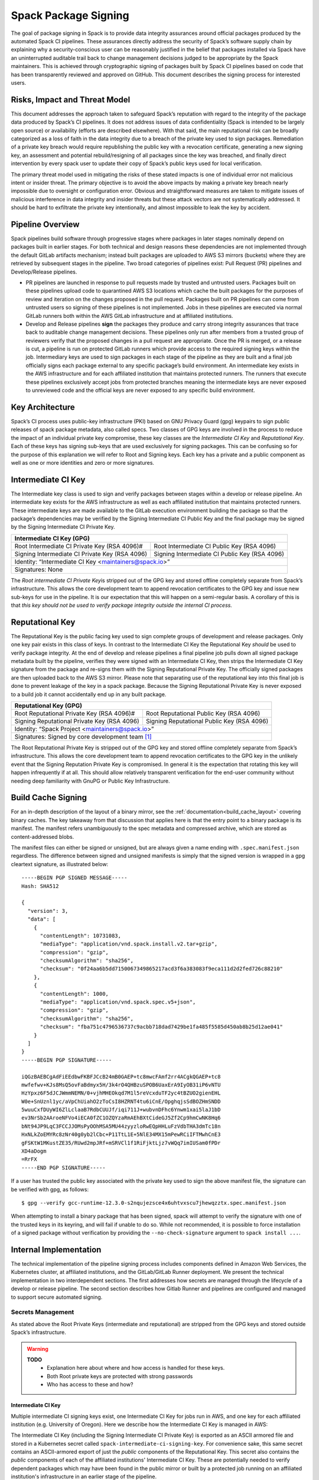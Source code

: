 .. Copyright Spack Project Developers. See COPYRIGHT file for details.

   SPDX-License-Identifier: (Apache-2.0 OR MIT)

.. _signing:

=====================
Spack Package Signing
=====================

The goal of package signing in Spack is to provide data integrity
assurances around official packages produced by the automated Spack CI
pipelines. These assurances directly address the security of Spack’s
software supply chain by explaining why a security-conscious user can
be reasonably justified in the belief that packages installed via Spack
have an uninterrupted auditable trail back to change management
decisions judged to be appropriate by the Spack maintainers. This is
achieved through cryptographic signing of packages built by Spack CI
pipelines based on code that has been transparently reviewed and
approved on GitHub. This document describes the signing process for
interested users.

.. _risks:

------------------------------
Risks, Impact and Threat Model
------------------------------

This document addresses the approach taken to safeguard Spack’s
reputation with regard to the integrity of the package data produced by
Spack’s CI pipelines. It does not address issues of data confidentiality
(Spack is intended to be largely open source) or availability (efforts
are described elsewhere). With that said, the main reputational risk can
be broadly categorized as a loss of faith in the data integrity due to a
breach of the private key used to sign packages. Remediation of a
private key breach would require republishing the public key with a
revocation certificate, generating a new signing key, an assessment and
potential rebuild/resigning of all packages since the key was breached,
and finally direct intervention by every spack user to update their copy
of Spack’s public keys used for local verification.

The primary threat model used in mitigating the risks of these stated
impacts is one of individual error not malicious intent or insider
threat. The primary objective is to avoid the above impacts by making a
private key breach nearly impossible due to oversight or configuration
error. Obvious and straightforward measures are taken to mitigate issues
of malicious interference in data integrity and insider threats but
these attack vectors are not systematically addressed. It should be hard
to exfiltrate the private key intentionally, and almost impossible to
leak the key by accident.

.. _overview:

-----------------
Pipeline Overview
-----------------

Spack pipelines build software through progressive stages where packages
in later stages nominally depend on packages built in earlier stages.
For both technical and design reasons these dependencies are not
implemented through the default GitLab artifacts mechanism; instead
built packages are uploaded to AWS S3 mirrors (buckets) where they are
retrieved by subsequent stages in the pipeline. Two broad categories of
pipelines exist: Pull Request (PR) pipelines and Develop/Release
pipelines.

-  PR pipelines are launched in response to pull requests made by
   trusted and untrusted users. Packages built on these pipelines upload
   code to quarantined AWS S3 locations which cache the built packages
   for the purposes of review and iteration on the changes proposed in
   the pull request. Packages built on PR pipelines can come from
   untrusted users so signing of these pipelines is not implemented.
   Jobs in these pipelines are executed via normal GitLab runners both
   within the AWS GitLab infrastructure and at affiliated institutions.
-  Develop and Release pipelines **sign** the packages they produce and carry
   strong integrity assurances that trace back to auditable change management
   decisions. These pipelines only run after members from a trusted group of
   reviewers verify that the proposed changes in a pull request are appropriate.
   Once the PR is merged, or a release is cut, a pipeline is run on protected
   GitLab runners which provide access to the required signing keys within the
   job. Intermediary keys are used to sign packages in each stage of the
   pipeline as they are built and a final job officially signs each package
   external to any specific package’s build environment. An intermediate key
   exists in the AWS infrastructure and for each affiliated institution that
   maintains protected runners. The runners that execute these pipelines
   exclusively accept jobs from protected branches meaning the intermediate keys
   are never exposed to unreviewed code and the official keys are never exposed
   to any specific build environment.

.. _key_architecture:

----------------
Key Architecture
----------------

Spack’s CI process uses public-key infrastructure (PKI) based on GNU Privacy
Guard (gpg) keypairs to sign public releases of spack package metadata, also
called specs. Two classes of GPG keys are involved in the process to reduce the
impact of an individual private key compromise, these key classes are the
*Intermediate CI Key* and *Reputational Key*. Each of these keys has signing
sub-keys that are used exclusively for signing packages. This can be confusing
so for the purpose of this explanation we will refer to Root and Signing keys.
Each key has a private and a public component as well as one or more identities
and zero or more signatures.

-------------------
Intermediate CI Key
-------------------

The Intermediate key class is used to sign and verify packages between stages
within a develop or release pipeline. An intermediate key exists for the AWS
infrastructure as well as each affiliated institution that maintains protected
runners. These intermediate keys are made available to the GitLab execution
environment building the package so that the package’s dependencies may be
verified by the Signing Intermediate CI Public Key and the final package may be
signed by the Signing Intermediate CI Private Key.


+---------------------------------------------------------------------------------------------------------+
| **Intermediate CI Key (GPG)**                                                                           |
+==================================================+======================================================+
| Root Intermediate CI Private Key (RSA 4096)#     |     Root Intermediate CI Public Key (RSA 4096)       |
+--------------------------------------------------+------------------------------------------------------+
|   Signing Intermediate CI Private Key (RSA 4096) |        Signing Intermediate CI Public Key (RSA 4096) |
+--------------------------------------------------+------------------------------------------------------+
| Identity: “Intermediate CI Key <maintainers@spack.io>”                                                  |
+---------------------------------------------------------------------------------------------------------+
| Signatures: None                                                                                        |
+---------------------------------------------------------------------------------------------------------+


The *Root intermediate CI Private Key*\ is stripped out of the GPG key and
stored offline completely separate from Spack’s infrastructure. This allows the
core development team to append revocation certificates to the GPG key and
issue new sub-keys for use in the pipeline. It is our expectation that this
will happen on a semi-regular basis. A corollary of this is that *this key
should not be used to verify package integrity outside the internal CI process.*

----------------
Reputational Key
----------------

The Reputational Key is the public facing key used to sign complete groups of
development and release packages. Only one key pair exists in this class of
keys. In contrast to the Intermediate CI Key the Reputational Key *should* be
used to verify package integrity. At the end of develop and release pipelines a
final pipeline job pulls down all signed package metadata built by the pipeline,
verifies they were signed with an Intermediate CI Key, then strips the
Intermediate CI Key signature from the package and re-signs them with the
Signing Reputational Private Key. The officially signed packages are then
uploaded back to the AWS S3 mirror. Please note that separating use of the
reputational key into this final job is done to prevent leakage of the key in a
spack package. Because the Signing Reputational Private Key is never exposed to
a build job it cannot accidentally end up in any built package.


+---------------------------------------------------------------------------------------------------------+
| **Reputational Key (GPG)**                                                                              |
+==================================================+======================================================+
| Root Reputational Private Key (RSA 4096)#        |          Root Reputational Public Key (RSA 4096)     |
+--------------------------------------------------+------------------------------------------------------+
| Signing Reputational Private Key (RSA 4096)      |          Signing Reputational Public Key (RSA 4096)  |
+--------------------------------------------------+------------------------------------------------------+
| Identity: “Spack Project <maintainers@spack.io>”                                                        |
+---------------------------------------------------------------------------------------------------------+
| Signatures: Signed by core development team [#f1]_                                                      |
+---------------------------------------------------------------------------------------------------------+

The Root Reputational Private Key is stripped out of the GPG key and stored
offline completely separate from Spack’s infrastructure. This allows the core
development team to append revocation certificates to the GPG key in the
unlikely event that the Signing Reputation Private Key is compromised. In
general it is the expectation that rotating this key will happen infrequently if
at all. This should allow relatively transparent verification for the end-user
community without needing deep familiarity with GnuPG or Public Key
Infrastructure.


.. _build_cache_signing:

-------------------
Build Cache Signing
-------------------

For an in-depth description of the layout of a binary mirror, see
the :ref:`documentation<build_cache_layout>` covering binary caches. The
key takeaway from that discussion that applies here is that the entry point
to a binary package is its manifest.  The manifest refers unambiguously to the
spec metadata and compressed archive, which are stored as content-addressed
blobs.

The manifest files can either be signed or unsigned, but are always given
a name ending with ``.spec.manifest.json`` regardless. The difference between
signed and unsigned manifests is simply that the signed version is wrapped in
a gpg cleartext signature, as illustrated below::

  -----BEGIN PGP SIGNED MESSAGE-----
  Hash: SHA512

  {
    "version": 3,
    "data": [
      {
        "contentLength": 10731083,
        "mediaType": "application/vnd.spack.install.v2.tar+gzip",
        "compression": "gzip",
        "checksumAlgorithm": "sha256",
        "checksum": "0f24aa6b5dd7150067349865217acd3f6a383083f9eca111d2d2fed726c88210"
      },
      {
        "contentLength": 1000,
        "mediaType": "application/vnd.spack.spec.v5+json",
        "compression": "gzip",
        "checksumAlgorithm": "sha256",
        "checksum": "fba751c4796536737c9acbb718dad7429be1fa485f5585d450ab8b25d12ae041"
      }
    ]
  }
  -----BEGIN PGP SIGNATURE-----

  iQGzBAEBCgAdFiEEdbwFKBFJCcB24mB0GAEP+tc8mwcFAmf2rr4ACgkQGAEP+tc8
  mwfefwv+KJs8MsQ5ovFaBdmyx5H/3k4rO4QHBzuSPOB6UaxErA9IyOB31iP6vNTU
  HzYpxz6F5dJCJWmmNEMN/0+vjhMHEOkqd7M1l5reVcxduTF2yc4tBZUO2gienEHL
  W0e+SnUznl1yc/aVpChUiahO2zToCsI8HZRNT4tu6iCnE/OpghqjsSdBOZHmSNDD
  5wuuCxfDUyWI6ZlLclaaB7RdbCUUJf/iqi711J+wubvnDFhc6Ynwm1xai5laJ1bD
  ev3NrSb2AAroeNFVo4iECA0fZC1OZQYzaRmAEhBXtCideGJ5Zf2Cp9hmCwNK8Hq6
  bNt94JP9LqC3FCCJJOMsPyOOhMSA5MU44zyyzloRwEQpHHLuFzVdbTHA3dmTc18n
  HxNLkZoEMYRc8zNr40g0yb2lCbc+P11TtL1E+5NlE34MX15mPewRCiIFTMwhCnE3
  gFSKtW1MKustZE35/RUwd2mpJRf+mSRVCl1f1RiFjktLjz7vWQq7imIUSam0fPDr
  XD4aDogm
  =RrFX
  -----END PGP SIGNATURE-----

If a user has trusted the public key associated with the private key
used to sign the above manifest file, the signature can be verified with
gpg, as follows::

  $ gpg --verify gcc-runtime-12.3.0-s2nqujezsce4x6uhtvxscu7jhewqzztx.spec.manifest.json

When attempting to install a binary package that has been signed, spack will
attempt to verify the signature with one of the trusted keys in its keyring,
and will fail if unable to do so.  While not recommended, it is possible to
force installation of a signed package without verification by providing the
``--no-check-signature`` argument to ``spack install ...``.

.. _internal_implementation:

-----------------------
Internal Implementation
-----------------------

The technical implementation of the pipeline signing process includes components
defined in Amazon Web Services, the Kubernetes cluster, at affiliated
institutions, and the GitLab/GitLab Runner deployment. We present the technical
implementation in two interdependent sections. The first addresses how secrets
are managed through the lifecycle of a develop or release pipeline. The second
section describes how Gitlab Runner and pipelines are configured and managed to
support secure automated signing.

Secrets Management
^^^^^^^^^^^^^^^^^^

As stated above the Root Private Keys (intermediate and reputational)
are stripped from the GPG keys and stored outside Spack’s
infrastructure.

.. warning::
  **TODO**
    - Explanation here about where and how access is handled for these keys.
    - Both Root private keys are protected with strong passwords
    - Who has access to these and how?

**Intermediate CI Key**
-----------------------

Multiple intermediate CI signing keys exist, one Intermediate CI Key for jobs
run in AWS, and one key for each affiliated institution (e.g. University of
Oregon). Here we describe how the Intermediate CI Key is managed in AWS:

The Intermediate CI Key (including the Signing Intermediate CI Private Key) is
exported as an ASCII armored file and stored in a Kubernetes secret called
``spack-intermediate-ci-signing-key``. For convenience sake, this same secret
contains an ASCII-armored export of just the *public* components of the
Reputational Key. This secret also contains the *public* components of each of
the affiliated institutions' Intermediate CI Key. These are potentially needed
to verify dependent packages which may have been found in the public mirror or
built by a protected job running on an affiliated institution's infrastructure
in an earlier stage of the pipeline.

Procedurally the ``spack-intermediate-ci-signing-key`` secret is used in
the following way:

1. A ``large-arm-prot`` or ``large-x86-prot`` protected runner picks up
   a job tagged ``protected`` from a protected GitLab branch. (See
   `Protected Runners and Reserved Tags <#_8bawjmgykv0b>`__).
2. Based on its configuration, the runner creates a job Pod in the
   pipeline namespace and mounts the spack-intermediate-ci-signing-key
   Kubernetes secret into the build container
3. The Intermediate CI Key, affiliated institutions' public key and the
   Reputational Public Key are imported into a keyring by the ``spack gpg …``
   sub-command. This is initiated by the job’s build script which is created by
   the generate job at the beginning of the pipeline.
4. Assuming the package has dependencies those spec manifests are verified using
   the keyring.
5. The package is built and the spec manifest is generated
6. The spec manifest is signed by the keyring and uploaded to the mirror’s
   build cache.

**Reputational Key**
--------------------

Because of the increased impact to end users in the case of a private
key breach, the Reputational Key is managed separately from the
Intermediate CI Keys and has additional controls. First, the Reputational
Key was generated outside of Spack’s infrastructure and has been signed
by the core development team. The Reputational Key (along with the
Signing Reputational Private Key) was then ASCII armor exported to a
file. Unlike the Intermediate CI Key this exported file is not stored as
a base64 encoded secret in Kubernetes. Instead\ *the key file
itself*\ is encrypted and stored in Kubernetes as the
``spack-signing-key-encrypted`` secret in the pipeline namespace.

The encryption of the exported Reputational Key (including the Signing
Reputational Private Key) is handled by `AWS Key Management Store (KMS) data
keys
<https://docs.aws.amazon.com/kms/latest/developerguide/concepts.html#data-keys>`__.
The private key material is decrypted and imported at the time of signing into a
memory mounted temporary directory holding the keychain. The signing job uses
the `AWS Encryption SDK
<https://docs.aws.amazon.com/encryption-sdk/latest/developer-guide/crypto-cli.html>`__
(i.e. ``aws-encryption-cli``) to decrypt the Reputational Key. Permission to
decrypt the key is granted to the job Pod through a Kubernetes service account
specifically used for this, and only this, function. Finally, for convenience
sake, this same secret contains an ASCII-armored export of the *public*
components of the Intermediate CI Keys and the Reputational Key. This allows the
signing script to verify that packages were built by the pipeline (both on AWS
or at affiliated institutions), or signed previously as a part of a different
pipeline. This is done *before* importing decrypting and importing the
Signing Reputational Private Key material and officially signing the packages.

Procedurally the ``spack-signing-key-encrypted`` secret is used in the
following way:

1.  The ``spack-package-signing-gitlab-runner`` protected runner picks
    up a job tagged ``notary`` from a protected GitLab branch (See
    `Protected Runners and Reserved Tags <#_8bawjmgykv0b>`__).
2.  Based on its configuration, the runner creates a job pod in the
    pipeline namespace. The job is run in a stripped down purpose-built
    image ``ghcr.io/spack/notary:latest`` Docker image. The runner is
    configured to only allow running jobs with this image.
3.  The runner also mounts the ``spack-signing-key-encrypted`` secret to
    a path on disk. Note that this becomes several files on disk, the
    public components of the Intermediate CI Keys, the public components
    of the Reputational CI, and an AWS KMS encrypted file containing the
    Signing Reputational Private Key.
4.  In addition to the secret, the runner creates a tmpfs memory mounted
    directory where the GnuPG keyring will be created to verify, and
    then resign the package specs.
5.  The job script syncs all spec manifest files from the build cache to
    a working directory in the job’s execution environment.
6.  The job script then runs the ``sign.sh`` script built into the
    Notary Docker image.
7.  The ``sign.sh`` script imports the public components of the
    Reputational and Intermediate CI Keys and uses them to verify good
    signatures on the spec.manifest.json files. If any signed manifest
    does not verify, the job immediately fails.
8.  Assuming all manifests are verified, the ``sign.sh`` script then unpacks
    the manifest json data from the signed file in preparation for being
    re-signed with the Reputational Key.
9.  The private components of the Reputational Key are decrypted to
    standard out using ``aws-encryption-cli`` directly into a ``gpg
    –import …`` statement which imports the key into the
    keyring mounted in-memory.
10. The private key is then used to sign each of the manifests and the
    keyring is removed from disk.
11. The re-signed manifests are resynced to the AWS S3 Mirror and the
    public signing of the packages for the develop or release pipeline
    that created them is complete.

Non service-account access to the private components of the Reputational
Key that are managed through access to the symmetric secret in KMS used
to encrypt the data key (which in turn is used to encrypt the GnuPG key
- See:\ `Encryption SDK
Documentation <https://docs.aws.amazon.com/encryption-sdk/latest/developer-guide/crypto-cli-examples.html#cli-example-encrypt-file>`__).
A small trusted subset of the core development team are the only
individuals with access to this symmetric key.

.. _protected_runners:

Protected Runners and Reserved Tags
^^^^^^^^^^^^^^^^^^^^^^^^^^^^^^^^^^^

Spack has a large number of Gitlab Runners operating in its build farm.
These include runners deployed in the AWS Kubernetes cluster as well as
runners deployed at affiliated institutions. The majority of runners are
shared runners that operate across projects in gitlab.spack.io. These
runners pick up jobs primarily from the spack/spack project and execute
them in PR pipelines.

A small number of runners operating on AWS and at affiliated institutions are
registered as specific *protected* runners on the spack/spack project. In
addition to protected runners there are protected branches on the spack/spack
project. These are the ``develop`` branch, any release branch (i.e. managed with
the ``releases/v*`` wildcard) and any tag branch (managed with the ``v*``
wildcard) Finally, Spack’s pipeline generation code reserves certain tags to make
sure jobs are routed to the correct runners; these tags are ``public``,
``protected``, and ``notary``. Understanding how all this works together to
protect secrets and provide integrity assurances can be a little confusing so
lets break these down:

-  **Protected Branches**- Protected branches in Spack prevent anyone
   other than Maintainers in GitLab from pushing code. In the case of
   Spack, the only Maintainer level entity pushing code to protected
   branches is Spack bot. Protecting branches also marks them in such a
   way that Protected Runners will only run jobs from those branches
- **Protected Runners**- Protected Runners only run jobs from protected
   branches. Because protected runners have access to secrets, it's critical
   that they not run jobs from untrusted code (i.e. PR branches). If they did, it
   would be possible for a PR branch to tag a job in such a way that a protected
   runner executed that job and mounted secrets into a code execution
   environment that had not been reviewed by Spack maintainers. Note however
   that in the absence of tagging used to route jobs, public runners *could* run
   jobs from protected branches. No secrets would be at risk of being breached
   because non-protected runners do not have access to those secrets; lack of
   secrets would, however, cause the jobs to fail.
- **Reserved Tags**- To mitigate the issue of public runners picking up
   protected jobs Spack uses a small set of “reserved” job tags (Note that these
   are *job* tags not git tags). These tags are “public”, “private”, and
   “notary.” The majority of jobs executed in Spack’s GitLab instance are
   executed via a ``generate`` job. The generate job code systematically ensures
   that no user defined configuration sets these tags. Instead, the ``generate``
   job sets these tags based on rules related to the branch where this pipeline
   originated. If the job is a part of a pipeline on a PR branch it sets the
   ``public`` tag. If the job is part of a pipeline on a protected branch it
   sets the ``protected`` tag. Finally if the job is the package signing job and
   it is running on a pipeline that is part of a protected branch then it sets
   the ``notary`` tag.

Protected Runners are configured to only run jobs from protected branches. Only
jobs running in pipelines on protected branches are tagged with ``protected`` or
``notary`` tags. This tightly couples jobs on protected branches to protected
runners that provide access to the secrets required to sign the built packages.
The secrets can **only** be accessed via:

1. Runners under direct control of the core development team.
2. Runners under direct control of trusted maintainers at affiliated institutions.
3. By code running the automated pipeline that has been reviewed by the
   Spack maintainers and judged to be appropriate.

Other attempts (either through malicious intent or incompetence) can at
worst grab jobs intended for protected runners which will cause those
jobs to fail alerting both Spack maintainers and the core development
team.

.. [#f1]
   The Reputational Key has also cross signed core development team
   keys.
